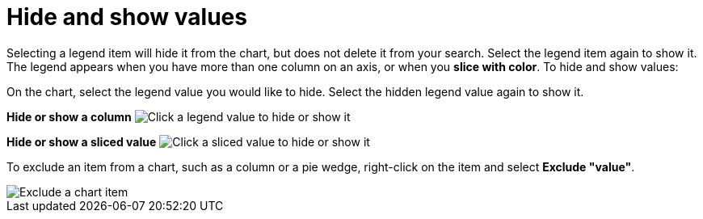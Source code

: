 = Hide and show values
:last_updated: 2/25/2020
:linkattrs:
:experimental:
:page-layout: default-cloud
:page-aliases: /end-user/search/hide-and-show-values.adoc
:description: You can hide and show values on the chart using the legend.

Selecting a legend item will hide it from the chart, but does not delete it from your search.
Select the legend item again to show it.
The legend appears when you have more than one column on an axis, or when you *slice with color*.
To hide and show values:

On the chart, select the legend value you would like to hide.
Select the hidden legend value again to show it.

*Hide or show a column* image:chart-config-hide-value.gif[Click a legend value to hide or show it]

*Hide or show a sliced value* image:chart-config-hide-sliced-value.gif[Click a sliced value to hide or show it]

To exclude an item from a chart, such as a column or a pie wedge, right-click on the item and select *Exclude "value"*.

image::chartconfig-excludevalue.png[Exclude a chart item]
